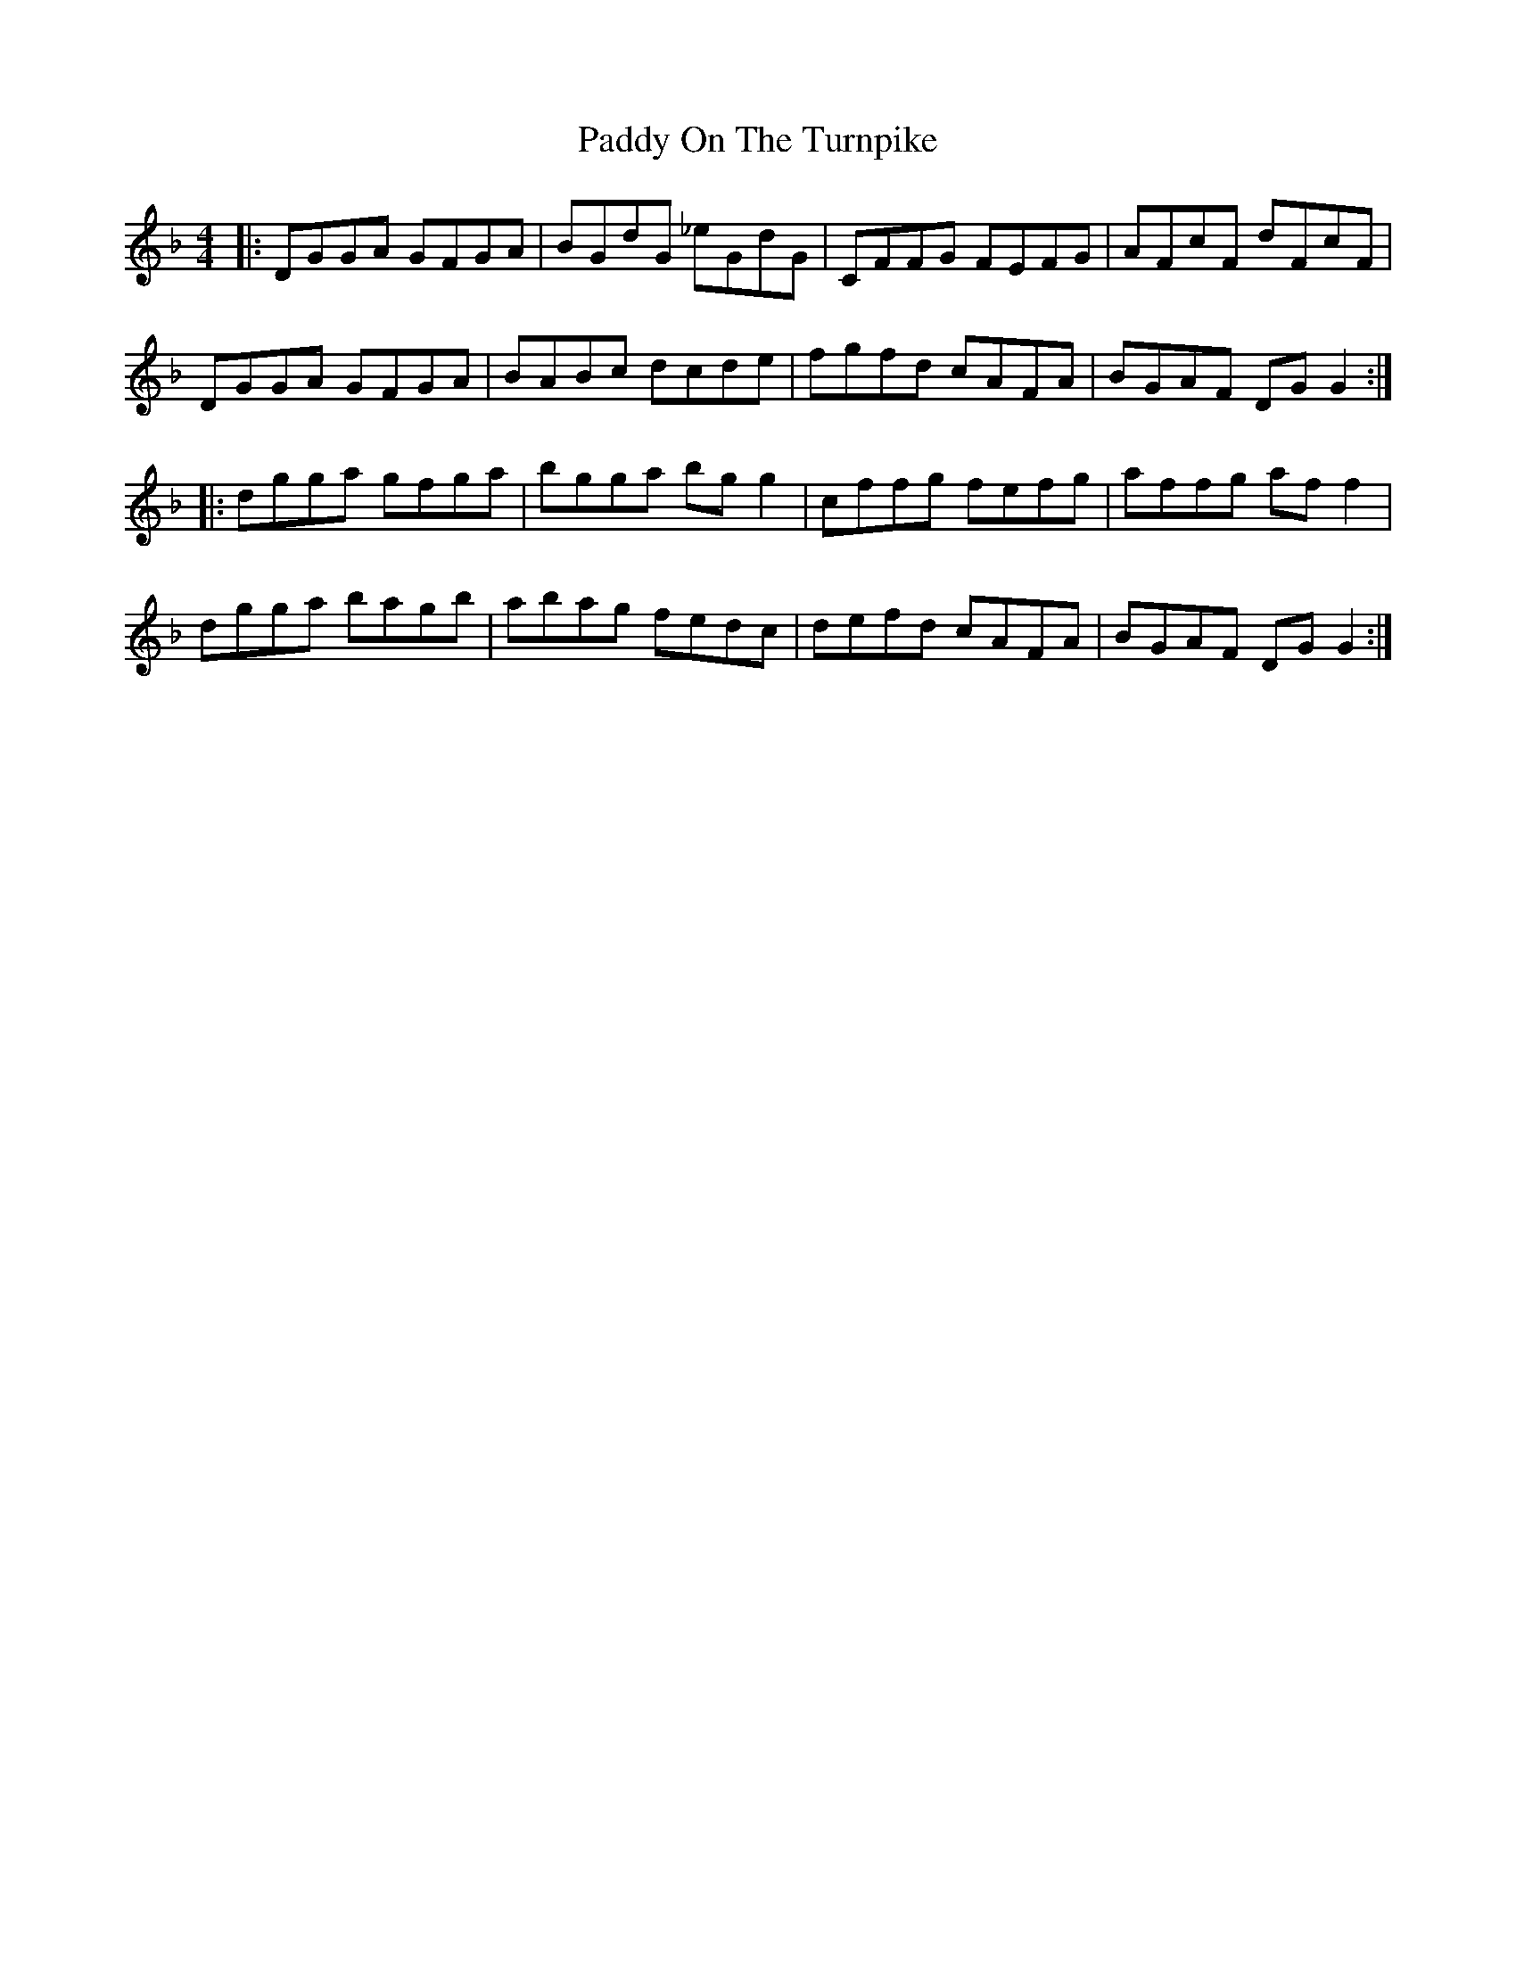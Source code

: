 X: 31404
T: Paddy On The Turnpike
R: reel
M: 4/4
K: Gdorian
|:DGGA GFGA|BGdG _eGdG|CFFG FEFG|AFcF dFcF|
DGGA GFGA|BABc dcde|fgfd cAFA|BGAF DG G2:|
|:dgga gfga|bgga bgg2|cffg fefg|affg aff2|
dgga bagb|abag fedc|defd cAFA|BGAF DG G2:|

